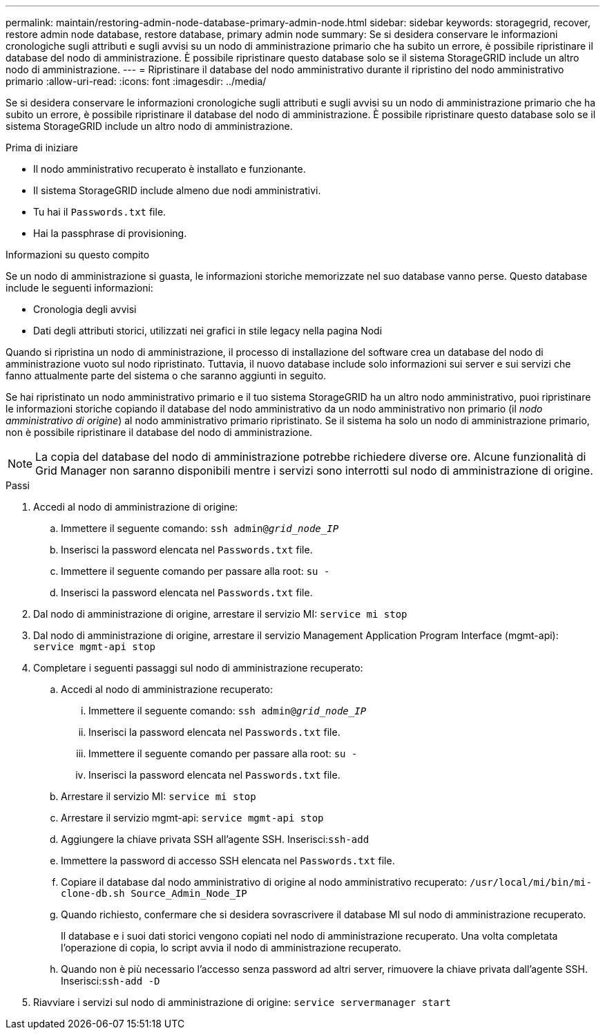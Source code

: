 ---
permalink: maintain/restoring-admin-node-database-primary-admin-node.html 
sidebar: sidebar 
keywords: storagegrid, recover, restore admin node database, restore database, primary admin node 
summary: Se si desidera conservare le informazioni cronologiche sugli attributi e sugli avvisi su un nodo di amministrazione primario che ha subito un errore, è possibile ripristinare il database del nodo di amministrazione.  È possibile ripristinare questo database solo se il sistema StorageGRID include un altro nodo di amministrazione. 
---
= Ripristinare il database del nodo amministrativo durante il ripristino del nodo amministrativo primario
:allow-uri-read: 
:icons: font
:imagesdir: ../media/


[role="lead"]
Se si desidera conservare le informazioni cronologiche sugli attributi e sugli avvisi su un nodo di amministrazione primario che ha subito un errore, è possibile ripristinare il database del nodo di amministrazione.  È possibile ripristinare questo database solo se il sistema StorageGRID include un altro nodo di amministrazione.

.Prima di iniziare
* Il nodo amministrativo recuperato è installato e funzionante.
* Il sistema StorageGRID include almeno due nodi amministrativi.
* Tu hai il `Passwords.txt` file.
* Hai la passphrase di provisioning.


.Informazioni su questo compito
Se un nodo di amministrazione si guasta, le informazioni storiche memorizzate nel suo database vanno perse.  Questo database include le seguenti informazioni:

* Cronologia degli avvisi
* Dati degli attributi storici, utilizzati nei grafici in stile legacy nella pagina Nodi


Quando si ripristina un nodo di amministrazione, il processo di installazione del software crea un database del nodo di amministrazione vuoto sul nodo ripristinato.  Tuttavia, il nuovo database include solo informazioni sui server e sui servizi che fanno attualmente parte del sistema o che saranno aggiunti in seguito.

Se hai ripristinato un nodo amministrativo primario e il tuo sistema StorageGRID ha un altro nodo amministrativo, puoi ripristinare le informazioni storiche copiando il database del nodo amministrativo da un nodo amministrativo non primario (il _nodo amministrativo di origine_) al nodo amministrativo primario ripristinato.  Se il sistema ha solo un nodo di amministrazione primario, non è possibile ripristinare il database del nodo di amministrazione.


NOTE: La copia del database del nodo di amministrazione potrebbe richiedere diverse ore.  Alcune funzionalità di Grid Manager non saranno disponibili mentre i servizi sono interrotti sul nodo di amministrazione di origine.

.Passi
. Accedi al nodo di amministrazione di origine:
+
.. Immettere il seguente comando: `ssh admin@_grid_node_IP_`
.. Inserisci la password elencata nel `Passwords.txt` file.
.. Immettere il seguente comando per passare alla root: `su -`
.. Inserisci la password elencata nel `Passwords.txt` file.


. Dal nodo di amministrazione di origine, arrestare il servizio MI: `service mi stop`
. Dal nodo di amministrazione di origine, arrestare il servizio Management Application Program Interface (mgmt-api): `service mgmt-api stop`
. Completare i seguenti passaggi sul nodo di amministrazione recuperato:
+
.. Accedi al nodo di amministrazione recuperato:
+
... Immettere il seguente comando: `ssh admin@_grid_node_IP_`
... Inserisci la password elencata nel `Passwords.txt` file.
... Immettere il seguente comando per passare alla root: `su -`
... Inserisci la password elencata nel `Passwords.txt` file.


.. Arrestare il servizio MI: `service mi stop`
.. Arrestare il servizio mgmt-api: `service mgmt-api stop`
.. Aggiungere la chiave privata SSH all'agente SSH.  Inserisci:``ssh-add``
.. Immettere la password di accesso SSH elencata nel `Passwords.txt` file.
.. Copiare il database dal nodo amministrativo di origine al nodo amministrativo recuperato: `/usr/local/mi/bin/mi-clone-db.sh Source_Admin_Node_IP`
.. Quando richiesto, confermare che si desidera sovrascrivere il database MI sul nodo di amministrazione recuperato.
+
Il database e i suoi dati storici vengono copiati nel nodo di amministrazione recuperato.  Una volta completata l'operazione di copia, lo script avvia il nodo di amministrazione recuperato.

.. Quando non è più necessario l'accesso senza password ad altri server, rimuovere la chiave privata dall'agente SSH.  Inserisci:``ssh-add -D``


. Riavviare i servizi sul nodo di amministrazione di origine: `service servermanager start`

